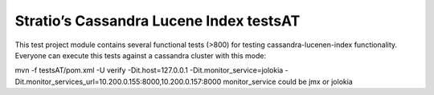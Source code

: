 ========================================
Stratio’s Cassandra Lucene Index testsAT
========================================

This test project module contains several functional tests (>800) for testing cassandra-lucenen-index functionality.
Everyone can execute this tests against a cassandra cluster with this mode:

mvn -f testsAT/pom.xml -U verify -Dit.host=127.0.0.1 -Dit.monitor_service=jolokia -Dit.monitor_services_url=10.200.0.155:8000,10.200.0.157:8000
monitor_service could be jmx or jolokia